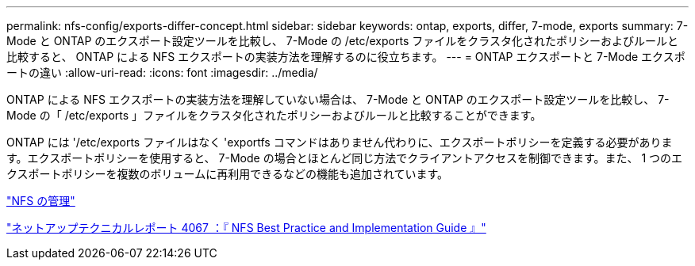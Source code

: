 ---
permalink: nfs-config/exports-differ-concept.html 
sidebar: sidebar 
keywords: ontap, exports, differ, 7-mode, exports 
summary: 7-Mode と ONTAP のエクスポート設定ツールを比較し、 7-Mode の /etc/exports ファイルをクラスタ化されたポリシーおよびルールと比較すると、 ONTAP による NFS エクスポートの実装方法を理解するのに役立ちます。 
---
= ONTAP エクスポートと 7-Mode エクスポートの違い
:allow-uri-read: 
:icons: font
:imagesdir: ../media/


[role="lead"]
ONTAP による NFS エクスポートの実装方法を理解していない場合は、 7-Mode と ONTAP のエクスポート設定ツールを比較し、 7-Mode の「 /etc/exports 」ファイルをクラスタ化されたポリシーおよびルールと比較することができます。

ONTAP には '/etc/exports ファイルはなく 'exportfs コマンドはありません代わりに、エクスポートポリシーを定義する必要があります。エクスポートポリシーを使用すると、 7-Mode の場合とほとんど同じ方法でクライアントアクセスを制御できます。また、 1 つのエクスポートポリシーを複数のボリュームに再利用できるなどの機能も追加されています。

link:../nfs-admin/index.html["NFS の管理"]

http://www.netapp.com/us/media/tr-4067.pdf["ネットアップテクニカルレポート 4067 ：『 NFS Best Practice and Implementation Guide 』"]
